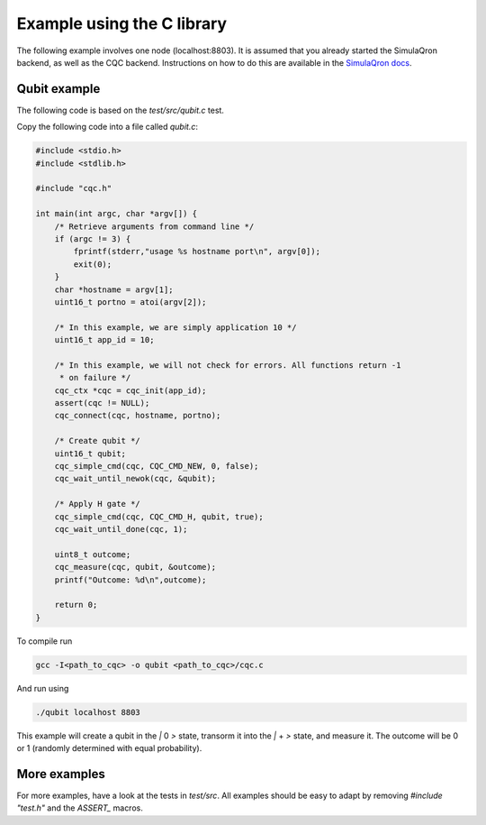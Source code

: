 Example using the C library
===========================

The following example involves one node (localhost:8803). It is assumed that you already started the SimulaQron backend, as well as the CQC backend. Instructions on how to do this are available in the `SimulaQron docs <https://softwarequtech.github.io/SimulaQron/html/ConfNodes.html>`_.

^^^^^^^^^^^^^
Qubit example
^^^^^^^^^^^^^

The following code is based on the `test/src/qubit.c` test.

Copy the following code into a file called `qubit.c`:

.. code-block:: c

    #include <stdio.h>
    #include <stdlib.h>

    #include "cqc.h"

    int main(int argc, char *argv[]) {
        /* Retrieve arguments from command line */
        if (argc != 3) {
            fprintf(stderr,"usage %s hostname port\n", argv[0]);
            exit(0);
        }
        char *hostname = argv[1];
        uint16_t portno = atoi(argv[2]);

        /* In this example, we are simply application 10 */
        uint16_t app_id = 10;

        /* In this example, we will not check for errors. All functions return -1
         * on failure */
        cqc_ctx *cqc = cqc_init(app_id);
        assert(cqc != NULL);
        cqc_connect(cqc, hostname, portno);

        /* Create qubit */
        uint16_t qubit;
        cqc_simple_cmd(cqc, CQC_CMD_NEW, 0, false);
        cqc_wait_until_newok(cqc, &qubit);

        /* Apply H gate */
        cqc_simple_cmd(cqc, CQC_CMD_H, qubit, true);
        cqc_wait_until_done(cqc, 1);

        uint8_t outcome;
        cqc_measure(cqc, qubit, &outcome);
        printf("Outcome: %d\n",outcome);

        return 0;
    }

To compile run

.. code-block:: bash

    gcc -I<path_to_cqc> -o qubit <path_to_cqc>/cqc.c

And run using

.. code-block:: bash

    ./qubit localhost 8803

This example will create a qubit in the `|` 0 `>` state, transorm it into the `|` + `>` state, and measure it. The outcome will be 0 or 1 (randomly determined with equal probability).

^^^^^^^^^^^^^
More examples
^^^^^^^^^^^^^

For more examples, have a look at the tests in `test/src`. All examples should be easy to adapt by removing `#include "test.h"` and the `ASSERT_` macros.